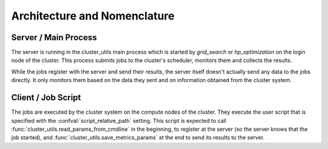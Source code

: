 *****************************
Architecture and Nomenclature
*****************************


.. image:: images/architecture.png
   :alt: Diagram showing the relation between server and client processes.


Server / Main Process
=====================

The server is running in the cluster_utils main process which is started by
`grid_search` or `hp_optimization` on the login node of the cluster.
This process submits jobs to the cluster's scheduler, monitors them and collects the
results.

While the jobs register with the server and send their results, the server itself
doesn't actually send any data to the jobs directly.  It only monitors them based on the
data they sent and on information obtained from the cluster system.


Client / Job Script
===================

The jobs are executed by the cluster system on the compute nodes of the cluster.  They
execute the user script that is specified with the :confval:`script_relative_path`
setting.  This script is expected to call :func:`cluster_utils.read_params_from_cmdline`
in the beginning, to register at the server (so the server knows that the job started),
and :func:`cluster_utils.save_metrics_params` at the end to send its results to the
server.
